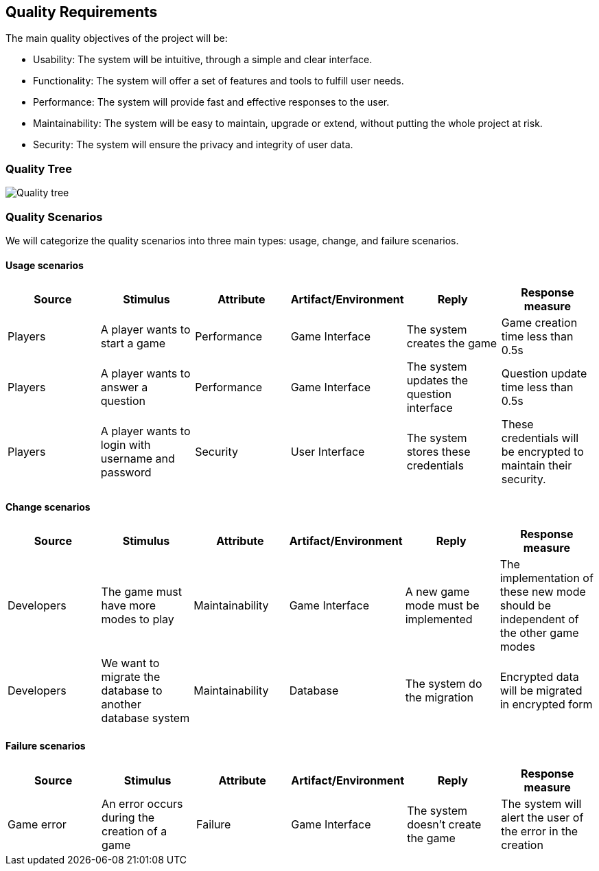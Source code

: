 ifndef::imagesdir[:imagesdir: ../images]

[[section-quality-scenarios]]

== Quality Requirements

The main quality objectives of the project will be:

* Usability: The system will be intuitive, through a simple and clear interface.
* Functionality: The system will offer a set of features and tools to fulfill user needs.
* Performance: The system will provide fast and effective responses to the user.
* Maintainability: The system will be easy to maintain, upgrade or extend, without putting the whole project at risk.
* Security: The system will ensure the privacy and integrity of user data.

=== Quality Tree

image::quality_tree.png["Quality tree"]

=== Quality Scenarios

We will categorize the quality scenarios into three main types: usage, change, and failure scenarios.

==== Usage scenarios

[options="header",cols="1,1,1,1,1,1"]
|===
| Source | Stimulus | Attribute | Artifact/Environment | Reply | Response measure
| Players | A player wants to start a game | Performance | Game Interface | The system creates the game | Game creation time less than 0.5s
| Players | A player wants to answer a question | Performance | Game Interface | The system updates the question interface | Question update time less than 0.5s
| Players | A player wants to login with username and password | Security | User Interface | The system stores these credentials | These credentials will be encrypted to maintain their security.
|===

==== Change scenarios

[options="header",cols="1,1,1,1,1,1"]
|===
| Source | Stimulus | Attribute | Artifact/Environment | Reply | Response measure
| Developers | The game must have more modes to play | Maintainability | Game Interface |A new game mode must be implemented | The implementation of these new mode should be independent of the other game modes
| Developers | We want to migrate the database to another database system | Maintainability | Database | The system do the migration | Encrypted data will be migrated in encrypted form
|===

==== Failure scenarios

[options="header",cols="1,1,1,1,1,1"]
|===
| Source | Stimulus | Attribute | Artifact/Environment | Reply | Response measure
| Game error | An error occurs during the creation of a game | Failure | Game Interface | The system doesn't create the game | The system will alert the user of the error in the creation
|===

